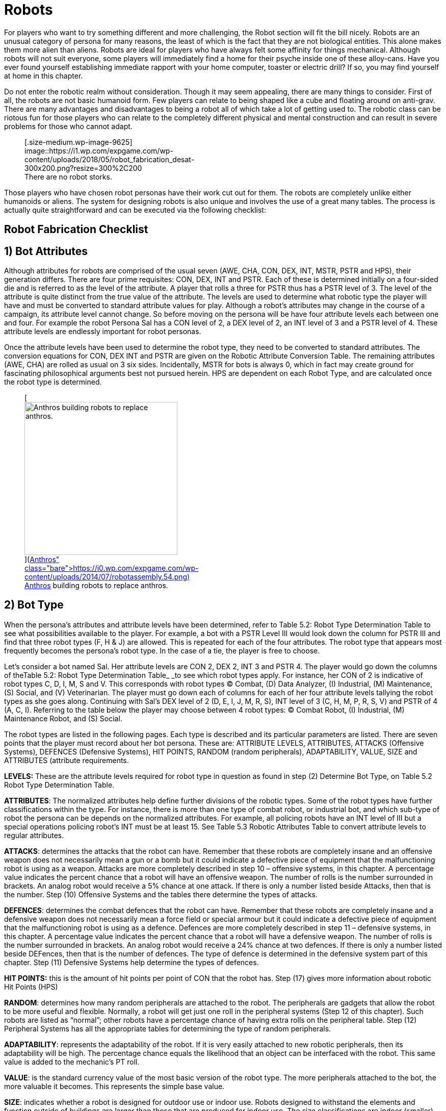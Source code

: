 = Robots

For players who want to try something different and more challenging, the Robot section will fit the bill nicely.
Robots are an unusual category of persona for many reasons, the least of which is the fact that they are not biological entities.
This alone makes them more alien than aliens.
Robots are ideal for players who have always felt some affinity for things mechanical.
Although robots will not suit everyone, some players will immediately find a home for their psyche inside one of these alloy-cans.
Have you ever found yourself establishing immediate rapport with your home computer, toaster or electric drill?
If so, you may find yourself at home in this chapter.

Do not enter the robotic realm without consideration.
Though it may seem appealing, there are many things to consider.
First of all, the robots are not basic humanoid form.
Few players can relate to being shaped like a cube and floating around on anti-grav.
There are many advantages and disadvantages to being a robot  
all of which take a lot of getting used to.
The robotic class can be riotous fun for those players who can relate to the completely different physical and mental construction  
and can result in severe problems for those who cannot adapt.+++<figure id="attachment_9625" aria-describedby="caption-attachment-9625" style="width: 300px" class="wp-caption aligncenter">+++[.size-medium.wp-image-9625] image::https://i1.wp.com/expgame.com/wp-content/uploads/2018/05/robot_fabrication_desat-300x200.png?resize=300%2C200[studiostoks stock art illustration.
modified HM,300]+++<figcaption id="caption-attachment-9625" class="wp-caption-text">+++There are no robot storks.+++</figcaption>++++++</figure>+++

Those players who have chosen robot personas have their work cut out for them.
The robots are completely unlike either humanoids or aliens.
The system for designing robots is also unique and involves the use of a great many tables.
The process is actually quite straightforward and can be executed via the following checklist:

== Robot Fabrication Checklist

[table id=23 /]

== 1)  Bot Attributes

Although attributes for robots are comprised of the usual seven (AWE, CHA, CON, DEX, INT, MSTR, PSTR and HPS), their generation differs.
There are four prime requisites:  CON, DEX, INT and PSTR.
Each of these is determined initially on a four-sided die and is referred to as the level of the attribute.
A player that rolls a three for PSTR thus has a PSTR level of 3.
The level of the attribute is quite distinct from the true value of the attribute.
The levels are used to determine what robotic type the player will have and must be converted to standard attribute values for play.
Although a robot&#8217;s attributes may change in the course of a campaign, its attribute level cannot change.
So before moving on the persona will be have four attribute levels each between one and four.
For example the robot Persona Sal has a CON level of 2, a DEX level of 2, an INT level of 3 and a PSTR level of 4.
These attribute levels are endlessly important for robot personas.

Once the attribute levels have been used to determine the robot type, they need to be converted to standard attributes.
The conversion equations for CON, DEX INT and PSTR are given on the Robotic Attribute Conversion Table.
The remaining attributes (AWE, CHA) are rolled as usual  
on 3 six sides.
Incidentally, MSTR for bots is always 0, which in fact may create ground for fascinating philosophical arguments best not pursued herein.
HPS are dependent on each Robot Type, and are calculated once the robot type is determined.

[table id=26 /]+++<figure id="attachment_672" aria-describedby="caption-attachment-672" style="width: 300px" class="wp-caption aligncenter">+++[image:https://i2.wp.com/expgame.com/wp-content/uploads/2014/07/robotassembly.54-300x213.png?resize=300%2C213[Anthros building robots to replace anthros.,300]](https://i0.wp.com/expgame.com/wp-content/uploads/2014/07/robotassembly.54.png)+++<figcaption id="caption-attachment-672" class="wp-caption-text">+++Anthros building robots to replace anthros.+++</figcaption>++++++</figure>+++

== 2) Bot Type

When the persona&#8217;s attributes and attribute levels have been determined, refer to Table 5.2: Robot Type Determination Table to see what possibilities available to the player.
For example, a bot with a PSTR Level III would look down the column for PSTR III and find that three robot types (F, H & J) are allowed.
This is repeated for each of the four attributes.
The robot type that appears most frequently becomes the persona&#8217;s robot type.
In the case of a tie, the player is free to choose.

[table id=24 /]

Let&#8217;s consider a bot named Sal.
Her attribute levels are CON 2, DEX 2, INT 3 and PSTR 4.
The player would go down the columns of theTable 5.2: Robot Type Determination Table_ _to see which robot types apply.
For instance, her CON of 2 is indicative of robot types C, D, I, M, S and V.
This corresponds with robot types (C) Combat, (D) Data Analyzer, (I) Industrial, (M) Maintenance, (S) Social, and (V) Veterinarian.
The player must go down each of columns for each of her four attribute levels tallying the robot types as she goes along.
Continuing with Sal&#8217;s DEX level of 2 (D, E, I, J, M, R, S),  INT level of 3 (C, H, M, P, R, S, V) and PSTR of 4 (A, C, I).
Referring to the table below the player may choose between 4 robot types: (C) Combat Robot, (I) Industrial, (M) Maintenance Robot, and (S) Social.

[table id=25 /]

The robot types are listed in the following pages.
Each type is described and its particular parameters are listed.
There are seven points that the player must record about her bot persona.
These are: ATTRIBUTE LEVELS, ATTRIBUTES, ATTACKS (Offensive Systems), DEFENCES (Defensive Systems), HIT POINTS, RANDOM (random peripherals), ADAPTABILITY, VALUE, SIZE and ATTRIBUTES (attribute requirements.

*LEVELS:* These are the attribute levels required for robot type in question as found in step (2) Determine Bot Type, on Table 5.2 Robot Type Determination Table.

*ATTRIBUTES*: The normalized attributes help define further divisions of the robotic types.
Some of the robot types have further classifications within the type.
For instance, there is more than one type of combat robot, or industrial bot, and which sub-type of robot the persona can be depends on the normalized attributes.
For example, all policing robots have an INT level of III but a special operations policing robot&#8217;s INT must be at least 15.
See Table 5.3 Robotic Attributes Table to convert attribute levels to regular attributes.

*ATTACKS*: determines the attacks that the robot can have.
Remember that these robots are completely insane and an offensive weapon does not necessarily mean a gun or a bomb but it could indicate a defective piece of equipment that the malfunctioning robot is using as a weapon.
Attacks are more completely described in step 10 &#8211;
offensive systems, in this chapter.
A percentage value indicates the percent chance that a robot will have an offensive weapon.
The number of rolls is the number surrounded in brackets.
An analog robot would receive a 5% chance at one attack.
If there is only a number listed beside Attacks, then that is the number.
Step (10) Offensive Systems and the tables there determine the types of attacks.

*DEFENCES*: determines the combat defences that the robot can have.
Remember that these robots are completely insane and a defensive weapon does not necessarily mean a force field or special armour but it could indicate a defective piece of equipment that the malfunctioning robot is using as a defence.
Defences are more completely described in step 11 &#8211;
defensive systems, in this chapter.
A percentage value indicates the percent chance that a robot will have a defensive weapon.
The number of rolls is the number surrounded in brackets.
An analog robot would receive a 24% chance at two defences.
If there is only a number listed beside DEFences, then that is the number of defences.
The type of defence is determined in the defensive system part of this chapter.
Step (11) Defensive Systems help determine the types of defences.

*HIT POINTS:* this is the amount of hit points per point of CON that the robot has.
Step (17) gives more information about robotic Hit Points (HPS)

*RANDOM*: determines how many random peripherals are attached to the robot.
The peripherals are gadgets that allow the robot to be more useful and flexible.
Normally, a robot will get just one roll in the peripheral systems (Step 12 of this chapter).
Such robots are listed as &#8220;normal&#8221;;
other robots have a percentage chance of having extra rolls on the peripheral table.
Step (12) Peripheral Systems has all the appropriate tables for determining the type of random peripherals.

*ADAPTABILITY*: represents the adaptability of the robot.
If it is very easily attached to new robotic peripherals, then its adaptability will be high.
The percentage chance equals the likelihood that an object can be interfaced with the robot.
This same value is added to the mechanic&#8217;s PT roll.

*VALUE*: is the standard currency value of the most basic version of the robot type.
The more peripherals attached to the bot, the more valuable it becomes.
This represents the simple base value.

*SIZE*: indicates whether a robot is designed for outdoor use or indoor use.
Robots designed to withstand the elements and function outside of buildings are larger than those that are produced for indoor use.
The size classifications are indoor (smaller) and outdoor (larger).
If the persona wants to be a small outside robot, she may use the indoor size voluntarily;
however, robots cannot be made larger by choice.+++<figure id="attachment_9642" aria-describedby="caption-attachment-9642" style="width: 300px" class="wp-caption aligncenter">+++[.size-medium.wp-image-9642] image::https://i2.wp.com/expgame.com/wp-content/uploads/2018/05/cable_face_desat-300x300.jpg?resize=300%2C300[studiostoks.
stock illustration.
modified HM,300]+++<figcaption id="caption-attachment-9642" class="wp-caption-text">+++Android migraines are the worst.+++</figcaption>++++++</figure>+++

=== A) Android

[table id=52 /]

Androids are the elite of the robotic world;
they are in a class all their own.
An android is a robotic likeness of the base race that designed the bot.
Except for the intense scrutiny of a veterinarian, most androids are indistinguishable from the base race.
Androids are very independent robots and are manufactured with a very high level of self-determined free will.
From a robotics stand point, this makes them very dangerous.

Androids are generated like regular personas;
the major difference is that they cannot choose their race nor their class.
The android&#8217;s race is determined by a roll on the _Robotic Base Race_ table.
The android will appear to have the age, sex, hite and wate of the race rolled on that table.
To get all the pertinent information, the player may have to refer to http://expgame.com/?page_id=101[Chapter 4: Anthropomorphs].
The class of the persona can be chosen by the player but, if the referee wishes, she may force the player to roll the android&#8217;s class on the _Referee Persona Class_ table in Chapter 8.
HPS for androids are determined the same as other humanoid personas.
An android is a formidable opponent and having an android spy or mercenary may seriously jeopardize the balance of the campaign.
Andy&#8217;s get a percentage chance equal to their INT to have a hidden random peripheral (Table . Even though innocently pursuing regular classes and lives, the unique origins of androids should never be forgotten.
The Robotic Base Race Table is included here out of turn for your convenience (thanks copy/paste!).

[table id=53 /]

=== C) Combat Robots

Each category of combat bot is covered individually below.
These bots are supposed to be only small, deadly combat drones;
not super-powered tanks that an entire campaign or game system could be based on.
All of these robots have somehow strayed from their commanders and most of them are being actively hunted by someone or something.
Their pursuers are usually a vengeful enemy, embarrassed opposition or corporate personnel trying to contain the out of control robot.
Often there will be some other combat bot, perhaps holding some grudge, that has decided to make pursuit of this combot its personal mission.

It must be stated that these combots are nothing more than wayward drones.
They are the dog-meat of mechanized massacre.
The combots are merely the tools of larger military machines or governments.
The combots covered here are all expected to have seen battle and be a little worse for wear  
though still substantially lethal.

Combots are exempt from the restriction that keeps a robot from allowing its base race to come to harm.
Any level of civility or responsibility on the battle field could jeopardize a combat robot so this feature is not included in their programming.+++<figure id="attachment_715" aria-describedby="caption-attachment-715" style="width: 201px" class="wp-caption aligncenter">+++[image:https://i1.wp.com/expgame.com/wp-content/uploads/2014/07/combotlight.59-201x300.png?resize=201%2C300[Expendable combat robot.,201]](https://i0.wp.com/expgame.com/wp-content/uploads/2014/07/combotlight.59.png)+++<figcaption id="caption-attachment-715" class="wp-caption-text">+++Expendable combat robot.+++</figcaption>++++++</figure>+++

==== Expendable

[table id=37 /]

These bots are ex-reconnaissance, ex-officer&#8217;s aids, defunct spies or just very intelligent bombs.
Whatever they used to be, they are not that now and are wandering about on their own, free-lance.
Expendable combat robots can also drive military vehicles in combat situations other robots cannot.
This bot type has the advantage over all the others of being able to remember combat situations and other sensitive issues.

==== Defensive

[table id=38 /]

To be a defensive bot, the persona must have a CON better than 20.
As the name indicates, these combots defend positions from enemy attack.
They get two specialized abilities granted only to defensive bots: The first is the ability to ceaselessly utter vile comments and insults about the enemy base race.
Second is the ability to analyze attacking enemy formations for offensive weaknesses.
The chance of effectively identifying such a weakness is equal to 4 times the defensive bot&#8217;s INT.
Defensive bots can also detect intruders up to a range of 10 hexes per point of AWE.

Another ability included within the given range is the bot&#8217;s Anti-anti-detection system.
The Anti-anti-detection system will automatically pick up technological aids that are concealing or scrambling the presence of intruders.
The combot has a chance equal to twice its (AWE+INT) when trying to detect mechanical anti-surveillance systems.

The bot also has a weapons identification skill which can only be used on a weapon which has inflicted damgae on the bot.
This skill can be successfully employed if the player rolls under 2 times the bot&#8217;s INT on percentile dice.

==== Offensive Light

[table id=39 /]

This type of combot requires the player to have a CON better than 19 and a DEX better than 15.
These light offensive combots are small attack drones used mostly for combat in cities and similar short range environments.
Their job is singular  
to attack and destroy the enemy and the enemy&#8217;s defenses.
That is their sole purpose and they therefore tend to have a single-minded violent outlook on existence.+++<figure id="attachment_716" aria-describedby="caption-attachment-716" style="width: 201px" class="wp-caption aligncenter">+++[image:https://i0.wp.com/expgame.com/wp-content/uploads/2014/07/combotheavy.60-201x300.png?resize=201%2C300[combotheavy.60,201]](https://i1.wp.com/expgame.com/wp-content/uploads/2014/07/combotheavy.60.png)+++<figcaption id="caption-attachment-716" class="wp-caption-text">+++Offensive and heavy.+++</figcaption>++++++</figure>+++

==== Offensive Heavy

[table id=40 /]

This is the major league version of the light combot.
Here too there are some attribute requirements: PSTR greater than 27 and CON better than 23.
These restrictions are tough but so is the heavy combot.
They have a good chance of being armed with bombs or missiles;
a percentage chance equal to their CON for each type of device.
The number of bombs and/or missiles is determined by the referee (a limit of two of either sort is recommended).
The base AR for a heavy combot is 775.+++<figure id="attachment_9613" aria-describedby="caption-attachment-9613" style="width: 300px" class="wp-caption aligncenter">+++[.size-medium.wp-image-9613] image::https://i2.wp.com/expgame.com/wp-content/uploads/2018/05/lorem_robotemdesat-300x200.png?resize=300%2C200[studostoks stock illustration.
modified HM.,300]+++<figcaption id="caption-attachment-9613" class="wp-caption-text">+++I write therefore i am.+++</figcaption>++++++</figure>+++

=== D) Data Analyzer

[table id=27 /]

Data Analyzers are tin-can thinkers that tend to be the most insane type of robot  
for, as we all know, intelligence breeds insanity.
They are so stuffed with artificial intelligence that it is not uncommon for them to be moody  
dwelling, as they tend to do, too much on their and the world&#8217;s ills.
Most analog monitors have a semi-organic form of central computing unit that is so complex it can have a mental mutation.
The chance for an analog monitor to mutate mentally is equal to four times the robot&#8217;s base race&#8217;s chance for a mental mutation.
This is determined in http://expgame.com/?page_id=364[Chapter 58: Mental Mutations].
So a Type D robot with a canine base race would have a 40% chance of a mental mutation.
The base race of a robot is determined in this chapter under step (3) Base Race.+++<figure id="attachment_713" aria-describedby="caption-attachment-713" style="width: 208px" class="wp-caption aligncenter">+++[image:https://i2.wp.com/35.197.116.248/expgame.com/wp-content/uploads/2014/07/QT1.754-208x300.png?resize=208%2C300[QT1.754,208]](https://i2.wp.com/35.197.116.248/expgame.com/wp-content/uploads/2014/07/QT1.754.png)+++<figcaption id="caption-attachment-713" class="wp-caption-text">+++Explorations bot exploring.+++</figcaption>++++++</figure>+++

=== E) Explorations

Explorations bots come in two quite distinct but complementary types: planetary and extraplanetary.
In order to qualify for extraplanetary status, a minimum of 24 INT is required, making extraplanetary bots the rarer of the two exbots.

==== Planetary

[table id=35 /]

Planetary: The planetary type is the more mindless version commonly deposited on planets as an expendable drone to do preliminary reconnaissance.
Their job is to survey a section of the planet on which they have been let loose;
they are mostly used to determine mineral contents, atmosphere composition, surface mapping and take photographs.
They are capable of speech but are not advanced enough to undertake communication with newly encountered creatures on the planet.
A planetary explorations bot will actively avoid the natives.
Some standard functions planetary bots perform are:

* Atmospheric Analysis
* Long Range Communication
* Mineral Identification
* Photography (includes infra-red, x-ray, etc.)
* Poison / Radiation Detection
* Sample Collection

Data for more complex tasks such as map-making and surveying is relayed to another location and interpreted there.
These communications may be processed anywhere from an orbiting spaceship to a roving extra-planetary bot.+++<figure id="attachment_10132" aria-describedby="caption-attachment-10132" style="width: 300px" class="wp-caption aligncenter">+++[image:https://i1.wp.com/expgame.com/wp-content/uploads/2018/06/extra_planetary_bot-300x257.png?resize=300%2C257[THE SPACE PIONEERS THE TOM CORBETT SPACE CADET STORIES By Carey Rockwell 1953 Illustrator: Louis Glanzman Modified HM,300]](https://i1.wp.com/expgame.com/wp-content/uploads/2018/06/extra_planetary_bot.png)+++<figcaption id="caption-attachment-10132" class="wp-caption-text">+++Flat robot for bumpy terrain.+++</figcaption>++++++</figure>+++

==== Extra-planetary

[table id=36 /]

Extra-planetary bots can do everything their less qualified counterparts can do, plus more.
The exbo can process the information which the planetary bot can only collect.
Extra-planetary bots are far more intelligent than their planetary friends and so are able to think more independently, get around more, accomplish more and defend themselves far better.
They come with an AR of 800 and can function in a greater variety of substances: liquid, vacuum, etc.
can also:

* Comprehend languages
* Identify intelligence
* Map terrain+++<figure id="attachment_755" aria-describedby="caption-attachment-755" style="width: 300px" class="wp-caption aligncenter">+++[image:https://i2.wp.com/35.197.116.248/expgame.com/wp-content/uploads/2014/07/hobbot_maintenancebot.760-300x254.png?resize=300%2C254[Blinged out hobbot with chrome stylings.,300]](https://i2.wp.com/35.197.116.248/expgame.com/wp-content/uploads/2014/07/hobbot_maintenancebot.760.png)+++<figcaption id="caption-attachment-755" class="wp-caption-text">+++Blinged out hobbot with chrome stylings.+++</figcaption>++++++</figure>+++

=== H) Hobbots

[table id=28 /]

Hobby robots put together at home by an enthused robotics hobbyist.
Hobbots are made for companionship, mechanical fun or even possibly for some actual purpose.
The hobbots come with many peripherals rolled off the Random Peripheral Tables.
Hobbots are the most easily modified of all the robots.
There is a +2 DD bonus for Mechanics when trying to work on a hobbot.
Hobbots are also characterized by an unusual degree of uniqueness  
it is almost impossible to have two identical hobbots.
Often they are jerry-built super-mechano sets with bits and bytes attached here and there.
They should not be underestimated because of their humble origins  
they may cunningly conceal a host of nifty tricks and treats.

=== I) Industrial Bots

The basic class of industrial robots break down into three separate types: construction, lifting and moving.
If the persona&#8217;s highest attribute is INT, she will be a construction bot.
A lifting bot must have PSTR as the highest attribute.
If DEX is the highest, the persona will be a moving bot.
If there is a tie among the three attributes, the player is free to choose.

==== Construction:

[table id=29 /]

Are mobile assembly units that generally cannot design anything.
Once programmed to produce certain items, they set right to it, acquiring their own supplies and machining the items non-stop until supplies run out.
The cycle then starts over: acquisition of raw materials, etc.
Bots with INT ratings greater than 22 can design their own simple objects (cups, ball, combs, toys).
Properly programming a construction bot is a Mechanic maneuver of dS DD.
The more valuable the item, the more difficult the DD.
This skill does not include production of fancy high-tech weaponry and other such goodies.
Usually a construction bot will stop functioning when it runs out of raw materials.

==== Lifting

[table id=30 /]

These are unemployed cargo heists that somehow have lost their jobs in warehouses or department stores.
Lifting bots are capable of supporting one object per three points of DEX.
So a lifting bot with a 12 DEX would have 4 articulations for lifting.
The objects lifted by one arm cannot exceed 3 times the bot&#8217;s PSTR weight allowance.
If the robot has multiple lifting articulations, a DEX attribute roll must be made if the arms are to work in unison, i.e., to lift a single object.
Any object which may be lifted can be raised to a height five times the bot&#8217;s size (height).

Normally, for obvious reasons, lifting bots were not made to drop things to the ground.
However, if an insane bot were to drop things too often, that might be why she is unemployed.
If the player wishes to have her lifting bot drop something, a Control Factor (CF) roll must be made.
If the player fails to roll (rolls under CF), the object or creature will be placed safely on the ground.
After this CF failure, the robot will have to rest for a length of time equal to a Control Factor fit.

==== Moving

[table id=31 /]

These robots should not be mistaken for intelligent trucks  
in action, they more resemble sentient mail carriers.
Like most mail carriers, these bots have gone on strike.
Unlike most mail carriers, they can carry 3 times their robotic wate allowance and they are very fast.
Moving robots get a bonus of 50% on their movement rate.
They can remember 5 locations per point of INT, well within a range of 100 kilometres per point of AWE.
The moving bot can also decipher maps and find points on maps with an efficiency of four times the bot&#8217;s INT.

Some of the Moving bots are capable of loading themselves (the chance is three times INT+DEX).
Those that are self-laoding can lift items up to twice their wate allowance and can load them at a rate of about one object per unit.+++<figure id="attachment_734" aria-describedby="caption-attachment-734" style="width: 264px" class="wp-caption aligncenter">+++[image:https://i1.wp.com/expgame.com/wp-content/uploads/2014/07/janitorialbot.57_cropped-264x300.png?resize=264%2C300[Janitorial robot.
,264]](https://i2.wp.com/expgame.com/wp-content/uploads/2014/07/janitorialbot.57_cropped.png)+++<figcaption id="caption-attachment-734" class="wp-caption-text">+++Janitorial robot.+++</figcaption>++++++</figure>+++

=== J) Janitorial

Janitorial bots, very simply, clean up.
If the bot&#8217;s INT is 12 or greater, they will be of the domestic variety.
The domestic bot is designed to cean up constantly changing domestic landscapes where anything can randomly occur.
The industrial type, on the other hand, is tended to work in a pre-programmed factory which is highly regulated and supposedly self-sufficient.
Industrial bots roll their size on the outdoor table, while the domestics use the indoor table.

Both types of janitorial bot are equipped with vacuums, sweepers, detergents, toilet plungers anD other such paraphernalia necessary for decreasing the entropy of the universe.
These bots can also act as part-time sentries or can be ordered to go get specific tooLs or types of food.

==== Domestic

[table id=33 /]

==== Industrial

[table id=34 /]+++<figure id="attachment_753" aria-describedby="caption-attachment-753" style="width: 206px" class="wp-caption aligncenter">+++[image:https://i1.wp.com/expgame.com/wp-content/uploads/2014/07/maintenancebot.66-206x300.png?resize=206%2C300[Maintenance bot puzzling over NewTek device.,206]](https://i1.wp.com/expgame.com/wp-content/uploads/2014/07/maintenancebot.66.png)+++<figcaption id="caption-attachment-753" class="wp-caption-text">+++Maintenance bot puzzling over NewTek device.+++</figcaption>++++++</figure>+++

=== M) Maintenance

[table id=49 /]

Maintenance bots should not be confused with janitorial bots (see Type E) although they sound similar.
The crucial difference is that maintenance bots, in addition to cleaning, are adept at repairing artifacts.
A maintenance bot is best likened to a mechanic in a drum.

The robot functions the same as a mechanic except for some tremendous bonuses.
The player can add the repair droid&#8217;s INT to performance table rolls, just like a normal mech;
however, a maintenance bot gets one skill per point of intelligence plus 5 per experience level.
So a maintbot with a 13 INT would be 18 skills at first level plus 5 new skills per experience level.
For referee persona robots, most of these skills will be rolled on the _Mechanic Skills_ table in Chapter 8: Classes.

Players can choose where they want the expertise of their personal to lie.
Thus a robot could have skill level 15 in repairing bicycles and skill level 2 in guns.
Thus this robot would be able to subtract 15 DDs when repairing or working with bicycles.
This is an ominous bonus indeed.
It is recommended that one take a variety of skills, making their persona more flexible.
For further reading about performance tables, consult http://expgame.com/?page_id=269[Chapter 27: Performance Tables].

=== P) Policing

Policing bots are used by crime fighting forces in extremely rough areas or in places where there are severe police staff shortages.
The three types of policing bots are: riot (CON minimum 15), civilian or special operations (INT minimum 15).
All policing bots respect the lives and livelihoods (if legal) of their base race, though it is expected that insane policing bots may be renegade and not the great protectors of law and order that they were initially designed to be.

==== Civils

[table id=41 /]

Civilian policing bots are sent out to apprehend known criminals, guard banks, give out traffic tickets, lecture kids on road safety, etc.
This bot type can speak very fluently and can double its CHA to make commanding comments like: &#8220;FREEZE!&#8221;
or &#8220;HOLD IT!&#8221;
The civil bots get three chances to roll a single non-damaging weapon from the robot attack tables 2 or 3.
If the bot is unsuccessful on all three attempts to acquire a stunning or similarly non-damaging weapon, the bot will be without any form of attack.

Those civil policing bots without weapons can still grapple a target.
Successfully scoring a hit will completely immobilize a humanoid target, rendering them unable to do anything physical.
To break away requires a bizarre PSTR roll.
During this time, the civil bot will usually remove any weapons or offending items from the immobilized persona.
Civil policing bots will usually carry their collars (captured criminals) in this unglamorous fashion to the police station.+++<figure id="attachment_718" aria-describedby="caption-attachment-718" style="width: 300px" class="wp-caption aligncenter">+++[image:https://i2.wp.com/expgame.com/wp-content/uploads/2014/07/riotbot.62-300x217.png?resize=300%2C217[Riot bot protecting and serving.,300]](https://i1.wp.com/expgame.com/wp-content/uploads/2014/07/riotbot.62.png)+++<figcaption id="caption-attachment-718" class="wp-caption-text">+++Riot bot protecting and serving.+++</figcaption>++++++</figure>+++

==== Riot

[table id=42 /]

Riot bots are large crowd control devices and often turn up at labour disputes, surprise sales, food line-ups, rock concerts, etc.
A riobot can detain one target per point of PSTR in the same fashion that a Civils Policing bot can.
So a Riobot with a PSTR of 20 can grapple and hold 20 targets.
In addition to grappling each riobot has one roll on Table 5.12 Riot Policing Bot Peripheral for every three points of INT.
It is possible to have multiple copies of the same crowd control peripheral.

Each crowd control peripheral can be used on one target per point of AWE every unit.
The first detail is whether the peripheral is targeted or area of effect.
Targeted means that the riobot picks targets and attacks.
Area is the range around the Riobot that the effect radiates.
Next item is the range of the attack.
Usually it is an attribute of the bot.
So if the range was PSTR and the bot&#8217;s PSTR was 11 the range would be 11 hexes.
That would either be the range to the target like any type C attack, or the radius around the bot like a grenade attack.
The next data point is the intensity of the attack.
If the riot bot is using a stun ray with a CON of 14 the target would get a save of versus intensity 14 attack.
If intensity says AR then at to hit roll must be successful.
If the intensity says None there is no save or the referee could refer to http://expgame.com/?page_id=275[Chapter 16 Special rolls], more specifically Sphincter Dice.
The effect of the attack is a simple self explanatory description.
For effects like sleep, blindness and stun the duration is d4 minutes.
Effectively knocking the target out of combat time.
If for some reason the Riot Bot cannot affect it&#8217;s effect it can choose to default to inflicting 3d4 HPS of damage instead.

[table id=44 /]

==== Special Operations

[table id=43 /]

Special operations bots are the bots which dispatch riot bots and civils to perform their sundry duties.
This intelligent robot is a criminologist in a drum (to put it less than gracefully) that is used to track down intergalactic murderers, confidence women and other unsavory rogues.
If a player&#8217;s persona qualifies to become a special operations bot, her highest attribute can be transferred to her INT.
It is possible that when this robotic type fails its CF roll, it will go off hunting criminals.
This may include other personas or even the entire expedition which, due to the nature of the game, stand a good chance of being criminals themselves.

=== R) Rescue

There are two types of emergency bots: rescue (used for removing people from inhospitable and unhealthy situations) and spillage (used for containing contaminants).
To qualify as a rescue emergency bot, the persona&#8217;s DEX must be 22 or higher.

==== Retrieval

[table id=47 /]

Retrieval bots are used to remove people or bodies from dangerous situations such as fires, landslides, radioactive areas, outer-space, etc.
They are capable of performing their duties underwater, in zero-gravity or in a vacuum.
These bots can also save people against their will, stashing them into a nice cool stasis chamber  
for their own good, of course.
The robot will have one stasis chamber for every two points of PSTR.
People stored in the chambers cannot be killed or in any way come to harm unless the bot is destroyed.
All rescue bots roll their size on the outdoor table.
Rescue bots also have loudspeakers and sirens for warning signals and 150 hexes of glowing retractable fencing for cordoning off danger areas.

==== Spillage

[table id=48 /]

Spillage bots are not sloppy drink servers  
they are bots designed to control the spillage of deadly chemicals or to contain fires.
Spillage bots can sense deadly chemicals at a range of ten hexes per point of AWE but only if there is a lethal amount of the poison present.
Once the bot detects a nasty substance, it can be safely stored away inside the bot by an array of shovels, rakes and scoops.
The chance of doing this successfully is equal to five times the persona&#8217;s DEX.

Once collected, the garbage will be stored in a cargo hold with a capacity of 20 times the persona&#8217;s WA.
The spillage bot is capable of sifting through debris and storing only the toxic materials.
Eventually, the spillage bot will run out of storage space.

At this point, a spillage bot can cover the toxic area with a sealing plastic.
The bot will normally have enough spray-on plastic to cover 100 hexes.
This spray-on plastic can also function as a webgun (see Chapter 46: Guns).
Poisonous junk cannot be completely forgotten once stashed away;
a full spillage bot may begin to glow, radiate or attract strange animals.

The spillage bot also has flame retardant which will extinguish all normal fires.
The bot can extinguish 5 hexes of fire for every point of CON.
For example, a bot with CON 22 could put out 110 flaming hexes.
The player can regulate how much retardant is used each time and need not expend the whole lot at one go.
Spillage bots can fence off 250 hexes of danger zone with their glowing retractable fencing.
They have a base AR of 875 and roll their size on the outdoor table.+++<figure id="attachment_720" aria-describedby="caption-attachment-720" style="width: 209px" class="wp-caption aligncenter">+++[image:https://i0.wp.com/expgame.com/wp-content/uploads/2014/07/policingbot.61-209x300.png?resize=209%2C300[Social bot right.
Android left.
,209]](https://i2.wp.com/expgame.com/wp-content/uploads/2014/07/policingbot.61.png)+++<figcaption id="caption-attachment-720" class="wp-caption-text">+++Social bot right.
Android left.+++</figcaption>++++++</figure>+++

=== S) Social

[table id=32 /]

Relations bots are borgs that roughly resemble the base race that built them.
This resemblance is purely for aesthetics and cannot be mistaken for the real race.
The size and weight of the robot will be rolled on the tables for the base race with the weight being increased by 25%.
This robot type will have articulated legs 90% of the time;
this will supersede any other form of locomotion.
Relations bots speak the language of their base race and possibly many others.
The maximum number of languages that a relations bot can understand and employ is 10 times her INT.
Each new language encountered can be immediately understood with a deci-die roll less than her INT.
If a language is not immediately understood, then a relations bot will come to understand it with 1 to 4 days of exposure.
Relations bots are also known as robotic butlers and they can observe the customs and etiquette (often pedantically) of 1 culture per point of INT.
Robutlers can also tend to the needs of 2 guests per point of INT.+++<figure id="attachment_75" aria-describedby="caption-attachment-75" style="width: 203px" class="wp-caption aligncenter">+++[image:https://i2.wp.com/expgame.com/wp-content/uploads/2010/05/vanwithgun.231-203x300.png?resize=203%2C300[Drive she beeped.,203]](https://i1.wp.com/expgame.com/wp-content/uploads/2010/05/vanwithgun.231.png)+++<figcaption id="caption-attachment-75" class="wp-caption-text">+++Drive she beeped.+++</figcaption>++++++</figure>+++

=== T) Transportation

There are two types of transportation robots.
Planetary (terrestrial) and extra-planetary (can pilot space vehicles).
In order to be an extra-planetary transportation bot, DEX and INT must both be at least 22.

==== Planetary

[table id=50 /]

Transportation bots get driving skills equal to their INT plus five skills per experience level.
Thus a first level transport bot with an INT of 23 would have 28 skills to divide amongst chosen vehicles.
Any bot that can use a vehicle that carries more than 15 passengers automatically gets a serving skill.
These bots can only maneuver and navigate their vehicles  
than cannot engage in vehicle combat.
Only expendable combots can use vehicles for offensive combat tactics.
There is nothing keeping a particularly insane transbot from attempting such maneuvers though.

The transport bot uses the _Driving Performance_ table (see Chapter 17: Driving) as any other persona would;
however, she can use her skill level to reduce the DD of the maneuver.
For instance, a transport bot with air-car skill level 10 would subtract 10 DD from any maneuver she was attempting.
The chance that a transport robot will be able to pilot a vehicle is equal to 4 times its INT, regardless of skill level.

==== Extra-Planetary

[table id=51 /]

An extra-planetary transport bot has all the same skills as it&#8217;s cousin above, except that it can pilot space-vehicles and can function normal in a vacuum.
An extra-planetary transport bot can be used to replace a pilot.

=== V) Veterinarian

Medibots are veterinarians in a drum.
They are capable of carrying out any vet skill provided that it falls under the description of the vedibot&#8217;s sub-type.
All three medibots are capable of minor repair work and standard first aid procedures;
however, a diagnostic bot could not carry out surgical procedures, a surgical bot could not perform facial reconstructions and a cosmetic bot could not stop an interal hemorrhage.

All medibots will be diagnostic unless they qualify as either of the others.
Regardless of how insane a medibot becomes, it will always have a very high regard for life.
In fact, this is how the medibot&#8217;s insanity will usually present itself, with an extraordinarily high regard for life.
This may include bacteria, insects and mindless animals on the same level of sentient life.+++<figure id="attachment_742" aria-describedby="caption-attachment-742" style="width: 216px" class="wp-caption aligncenter">+++[image:https://i0.wp.com/expgame.com/wp-content/uploads/2014/07/medicalbot.762-216x300.png?resize=216%2C300[Diagnostic medical bot.,216]](https://i0.wp.com/expgame.com/wp-content/uploads/2014/07/medicalbot.762.png)+++<figcaption id="caption-attachment-742" class="wp-caption-text">+++Diagnostic medical bot.+++</figcaption>++++++</figure>+++

==== Diagnostic

[table id=45 /]

The forte of the diagnostic robot is diagnosis.
It has the memory capacity and the intuitive abilities to very accurately diagnose all but the most peculiar conditions.
The diagnostic bot can occasionally fail to assess even the most trivial conditions.
A diagnostic bot has enough articulations and peripherals attached to attempt virtually any vet maneuver.
The diagnostic bot cannot apply general anaesthetics or perform classic surgical procedures.
For instance, a diagnostic bot may identify a brain tumour but would be helpless to remove it.

The chance for success of these maneuvers is determined on the _Veterinarian Performance Table_.
The diagnostic bot can subtract its INT level from the DD of the maneuver and add twice its INT to the die roll.
So a diagnostic bot with an INT level of 3 and an INT of 15 would subtract 3 DD from each maneuver and add 30 to the PT roll.
The diagnostic bot is also capable of identifying any medical appliance to pharmaceutical with a proficiency 5 times the persona&#8217;s INT.+++<figure id="attachment_741" aria-describedby="caption-attachment-741" style="width: 205px" class="wp-caption aligncenter">+++[image:https://i0.wp.com/expgame.com/wp-content/uploads/2014/07/medicalbot.63-205x300.png?resize=205%2C300[Interventional medical bot.,205]](https://i1.wp.com/expgame.com/wp-content/uploads/2014/07/medicalbot.63.png)+++<figcaption id="caption-attachment-741" class="wp-caption-text">+++Interventional medical bot.+++</figcaption>++++++</figure>+++

==== Interventional

[table id=46 /]

These medibots are capable of performing all surgical functions.
They can replace eyes, add bionic parts, add real parts, remove real parts, remove gallstones, glue eyelids shut plus a host of other related wonders.
All surgical bots have local and general anesthetic and any patient can be kept under for as long as necessary or desired.
The surgical bot must be within 1 hex per two points of PSTR to use its anaesthetics.

Before proceeding, the surgical robot must be given a description of what needs to be done.
This description can be given by a diagnostic bot or a veterinarian.
If a surgical bot is left to do its own diagnosis, then it will function as a veterinarian that can add its INT to the performance table rolls.
The percentage chance of successful surgery is 4 times the bot&#8217;s INT.
Recovery is also dependant on the CON of the patient and she must make a DDS roll and a CON attribute roll before recovering.
Failure to recover may mean delayed recovery or death, depending on the procedure.

These bots are also capable of fleshy reconstructions that will affect only the player&#8217;s CHA and external appearance.
Interventional medical bots can reconstruct teeth, change hair, eye, skin colour, facial appearance (nose jobs, etc.) and other purely external changes.
Regardless of the extent of repairs and changes, a persona&#8217;s CHA can only be increased by a maximum of 3 points.
Medical bots make few (if any) errors;
the chance for success is five times the bot&#8217;s INT.
Once the work is finished, the patient&#8217;s CON must be capable of overcoming any complicaitons or side effects  
this is checked with a CON attribute roll.

Whether the bot screws up or the persona succumbs to infection, the result is the same  
a drop in CHA by one to four points.
Lost CHA can be built back up to no more than three higher than the persona&#8217;s original CHA.
The cosmetic bots are only able to anesthetize local parts of the body with their sonic anesthetic.
Spies can add 10 times the INT of the cosmetic bot to their PT roll when using one to create a disguise.
Cosmetic bots can function as a veterinarian.
When using the PT table cosmetic bots can add their INT.

== *3) Base Race*

This is the race that the robot was designed and manufactured for.
Unless otherwise specified, a bot will not harm or allow to come to harm any member of its base race.
So, if a robot were to have an equine base race, then the persona would not be allowed to damage any equine that she met.
Nor would the robot allow the base race to accidentally come to harm.
Every robot type, except for androids and combat robots, must obey this tenet.

Non-lethal attacks that inflict small amounts of damage can be employed against a robot&#8217;s base race.
A robot will protect a member of its base race from other expedition members also.
This is a major inconvenience that the player must get around when running a robot.

The more insane a robot is, the more flexible the application of this core programmed law.
The law itself is not corrupted but its application becomes contorted.
Whenever the player wants to challenge the protection of her base race, she must make a control factor roll for her robot.
More information about control factor is found later in this chapter.
The referee may ignore this restriction for any referee robot that she wishes to.

[table id=53 /]

== 4) Armour Rating

All bots have a base AR of 700.
It is important to note that armour rating values are the same for robots and all other personas.
A robot has no immunity from punches, slashes and bangs just because they are composed of special alloys.
A successful to hit roll will do damage to a robot as it would to any other target.
So a to hit roll of 700 or higher would damage a bot with an AR 700 just as it would damage any other persona with an AR of 700.
Robots are different from biological creatures and damage differently.
This aspect of damage is covered in this chapter under robotic damage.

== 5) Movement Rate

Robotic movement rates are determined by the robot&#8217;s DEX value.
Table 5.6: _Robotic Movement_ is used to determine the maximum movement rate of the robot in hexes per unit.
Robots are twice as fast as those personas with the same DEX.
Those bots which move faster than 8 h/u, must accelerate the same as vehicles.
Robotic acceleration is one hex per unit per PSTR level (I-IV).

A robot that has a 17 DEX and PSTR level of 3 would move 8 h/u at first, 11 h/u the next unit and then reach maximum speed of 14 h/u in the next unit.
These cumbersome acceleration rules should only be applied in rare instances when the players have decided that picayune detail is of upmost importance.
Depending on the locomotion type, bots are affected by terraine just as regular personas are.
More information about robotic movement is covered under locomotion in this chapter.

[table id=54 /]

== 6) Wate Allowance

Bots are affected by encumbrance, though not as much as other personas.
As expected, weight allowance is determined by the PSTR and the PSTR level of the bot.
The wate allowance of a robot, measured in kilograms, is determined on the _Robotic Wate Allowance_ table.
A robot with a PSTR level of 3 and a 17 PSTR would have a wate allowance of 75 kgs.
This means that the robot can carry 75 kgs before any movement penalties are incurred.
All penalties of encumbrance apply to robots as they would apply to other personas.
These affects are detailed in http://expgame.com/?page_id=279[Chapter 18: Encumbrance].

[table id=55 /]

== 7) Power Source

All bots operate on electrical power but the cell (or supercell) that converts the source into electrical power will vary.
For gaming simplicity, all cells work due to ingenious technological advances that require little or no explanation.
All robotic power cells are rechargeable and may even be better described as extremely efficient motors.
Each battery type functions equally well but the conditions under which they function varies and this is the most important factor of determining the battery type.

The bot&#8217;s cell storage capacity depends on its CON attribute.
A robot can function for one month per point of CON per fully charged battery set.
If the bot&#8217;s CON drops during play, then its fuel capacity decreases proportionately.
When a bot runs out of power, the machine will completely shut down until refuelled.
Unless the robot has built-in charge indicators, fuel depletion will not be apparent until the final month.
Use of peripherals does not drain the robot any more than usual;
their batteres will last the predetermined length of time regardless of the activities engaged in.

It should always be made possible for a robot to recharge its power source.
A campaign could become boring if all robot personas did was spend their time searching for fuel.
The requirements of recharging robotic power cells is different for each cell type;
however, the duration of refuelling is generally the same.
One hour must be spent refuelling for each month of charge stored.
Refuelling might mean being plugged into a wall, filtering water for a well or being manually packed with fissionable material.

[table id=56 /]

*1) Basic cells:* These cells contain chemicals in the specified states which are transformed miraculously and efficiently into electrical energy.
The nature of the chemicals required is optional.
The referee may elect to specify some particular required substance (e.g., natural gas, manure-for agricultural bots, hair-for barber shop bots, etc.) or she may generously allow the bot to use any material of a compatible form.
It is usually best (and more fun) if the ref specifies some substance or range of substances limited enough to require a modicum of effort but not so difficult to locate that it slows down the game.

Normally, gas and liquid cells will cease operation if exposed to a vacuum.
They will return to normal once atmosphere is returned.
How a bot fuel cell operates in a vacuum is highly dependent on the type of robot involved.
If a robot type is specifically designed to operate in a vacuum, then it is given that its power plan is protected too.
For example, an extra-planetary explorations bot could function exatmo regardless of its cell type.

Solid cells function fine in vacuums but do not function at high temperature.
Prolonged exposure to temperatures that may not damage the robot may damage its power cell.
Things such as fusion attacks, napalm blasts and burning buildings are good examples of situations that will shut off the robot&#8217;s power plant.
Solid cells will return to normal once they are cooled down.
Extreme heat could destroy a bot&#8217;s solid cell.

*2) Broadcast**:* Broadcast cells are actually power receivers that convert transmissions from a source into energy.
The receivers will cease to function if they are electronically jammed or taken out of broadcast range.
Robots using broadcast power cannot store any energy and, if they are cut off from their power source or it&#8217;s destroyed, they will cease to function.
Otherwise, there is no limit to the length of time that a broadcast receiver cell can power its robot.
If the referee wishes, she may enforce regular maintenance of the receiver cells.

*3) Dynamo:* Internal gyros manufacture the useable energy for this cell.
The dynamo cell is very close to being a perpetual motion machine.
In this instance &#8220;close to perpetual&#8221;
means the normal duration for a robotic battery.
Dynamo cells can be recharged by plugging into the nearest electrical outlet.
Dynamos will not function when exposed to more than 2 gravities.

*4) Gravitational:* This power cell converts gravitational force into electrical energy.
An explanation of this phenomenon will not even be attempted;
it will have to suffice that this is a black box device that is only discussed in its operational parameters.
The gravitational cell will work continuously if there is gravitational force acting on it.
The gravitational force cannot exceed 3g or be less than one half g.
The gravitational cell will store energy for those instances where the gravity is not conducive to the cell&#8217;s function.
During such times, the robot can function for 1 hour per point of CON.
So a bot with a 16 CON and a gravitational cell could function indefinitely in gravity and up to 16 hours in its absence.

*5) Magnetic:* The magnetic forces generated by the cell&#8217;s molecules are amplified and directed to produce electrical power for the robot.
Depletion indicates a disruption of the material&#8217;s magnetic qualities.
Regeneration of this cell requires electrical recharge and re-magnetizes the power cell&#8217;s functional material.
Magnetic cells will be disrupted by any magnetic based attacks or disruptions.
Severe disruptions may cause the cell to be demagnetized and require recharging.
This is left to the discretion of the referee.

*6) Nuclear:* This type of robot battery could utilize any of the standard nuclear power sources: fusion, fission, etc.
Robots with nuclear power cells cannot voluntarily explode like an atomic or nuclear weapon.
In fact, it is virtually impossible.
The nuclear cell is so efficient that there is hardly enough material to present a radiation hazard.
The cell has the limited life span of a robot battery but it is unaffected by changes in gravity or atmosphere.
Fissionable materials are required for the replenishment of nuclear batteries.

*7) Plasmoid:* Superheated gases are contained in &#8220;magnetic&#8221;
bottles.
If the seal is broken on these bottles, then the reaction stops or is re-calibrated for smaller uncompromised bottles.
This should make it virtually impossible for Mechanics to use the plasmoid cell maliciously.
Plasmoid cells are rechargeable like any other cells.
If the atmospheric gravity should exceed 4g, then the plasmoid reaction will stop until a manageable gravity is returned.
Such high gravities can occur during high accelerations.
Ractivating depleted plasmoid batteries requires the re-introduction of inactive plasmoidal materials.

*8) Psionic:* Psionic cells convert the surrounding psychic energy into electrical forces that allow the robot to function.
Provided there are sentient beings with MSTR around the robot, it will be continuously charged.
Whenever this robot depletes its power cell, it will randomly attack any creature that has MSTR in the area.
The process is carried out by the cell itself and the robot cannot choose the target.
The robot may even be unaware of how its batteries function.

Once a target is chosen, it will get a save versus psionic attack.
The batteries will have a random MSTR of d6.
The MSTR of the batteries will be re-rolled each depletion.
If the target saves, another is randomly chosen until the battery is successful.
One full battery recharge will draing 1 point of MSTR.
This could eventually kill a repeat target.
To be susceptible, the target must be within close range.

*9) Solar:* Any light source that is capable of surrounding the robot is sufficient for it to function at full capacity.
So, in order to be able to function, this robot must be immersed in any light source.
An overhead bulb would be as efficient as an orbiting sun.
As long as this robot is operating in light, it&#8217;s solar cell will always be fully charged.
The robot&#8217;s solar cell not only converts light into energy but it can also store light for operation in complete darkness.
A solar cell that has been exposed to light for a day can store 1 hour&#8217;s energy per point of the robot&#8217;s CON.
So a bot with a 16 CON and a solar cell could function indefinitely in light and up to 16 hours in complete darkness.

== 8) Sensors

All robots will have built-in audio and video sensors which will allow the robot to "`hear`" and "`see`".
Robots do not have regular sensations for touch and no capacity for smell.
The basic sensory system works with full colour, directional vision and with all around acoustic hearing.
This makes the robotic senses identical to how any other persona would see and hear.
The built in sensors are defined by the bot's AWE attribute and are not damaged unless that attribute is.
Robots will receive one additional sensor for every 4 points of AWE.
The new sensor type is rolled on the _Robotic Sensor_ table.

[table id=57 /]

*1) Video:* This robot has an extra set of video sensors.
These essentially act as an extra set of eyes for the robot.
These can be built into the robot's hull or conveniently attached to the end of an articulation.

*2) Alternate optical:* Alternate forms of optical vision include laser sights or ultraviolet/infrared detectors.
These types of vision can be included in the robot's regular vision or considered an extra component.
The primary function of the alternate optical sensor is that it allows the robot to easily see in darkness.

*3) Vibrations:* Vibration sensors are very specialized detectors that easily convert molecular vibrations into comprehensible robotic vision.
This sensory feature will cut through any obscuring clouds of gas or particulate debris.
The maximum range of a vibration sensor is 5 hexes per point of AWE.
Vibration sensors are directional and the robot must look towards whatever she wants to observe.

*4) Sonar:* Sonar will allow the bot to perceive a spherical image in any medium in which it immerses its sonar.
The sonar sensor's range is 10 hexes her point of AWE.
Sonar will function through any continuous substance but will be obscured by changes in density of the carrier medium.
For instance, sonar will work equally well through air, water or smoke but it will not function across the boundaries of these.
Sonar cannot function in a vacuum.

*5) Radar:* Radar sensors offer 360° vision around the robot.
This is a 360° disk and not a spherical area of detection.
This allows the robot to detect objects and determine their wate within 10 hexes per point of AWE.
The radar will see through any medium that is not solid.

*6) Ref&#8217;s Own Table:* Create your own.
Organic eyes, tentacles, olfactory unit.

== 9) Locomotion

This means of locomotion, in addition to being an important necessity, will add a great deal of personality and individuality to the bot.
The locomotion type is the first indication of the appearance of the robot and it will greatly affect the development of the persona.
To determine the robot's locomotion type, roll once on Table 5.9: _Robotic Locomotion_.

The locomotion type occasionally needs to be supplemented by a roll on the _Robotic Locomotion Sub-table_.
When a locomotion type requires such a roll, it indicates that the basic form of locomotion requires some assistance in working.
For example, if the locomotion type is sails, another roll is made on the sub-table to determine what the bot will sail along on (wheels, skis, chemical slide or antigrav).
Regardless of the locomotion type rolled, all will function essentially equally.

A robot that bounces on 3 pods will function as well as one with 9 pods, which will function as well as one that has wheels.
The main difference between the locomotion types is that some will allow the robot to fly, while others will keep it bound to the ground.
Regardless of the apparent nature of any of these modes of locomotion, bots will always travel at their predetermined movement rate.

[table id=58 /]

[table id=59 /]

*1) Antigrav:* This enviable transportation mode allows the bot to fly and flit about with the greatest of east to an undetermined maximum height.
Antigrav is a classic science fiction term for anti-gravity.
This robot can travel about as though gravity has no effect upon it.
The robot has no obvious external mechanisms that assist its buoyancy in the sky.
As ideal as antigrav is, it will only function within a gravity well.
If antigrav has appeared as  Secondary Locomotion Type, then the bot is considered to be buoyant but some other form of locomotion gives the robot direction.

*2) Chemical slide:* All the bot does is angle its base, ooze some slippery goo underneath and along it slides.
This process leaves a quickly evaporating trail behind it similar to a slug's.
This comparison does not necessarily imply the bot will be slow.
A chemical slide will operate just as well up a slope as down a slope.
Sand, stairs and other difficult terrain may prove to be a challenge for a robot with this locomotive type.
How difficult such travel is depends entirely on the referee.
When a chemical slide is from the Secondary Locomotion Table it is offering a frictionless surface on which the primary locomotive type (sails, propellers or jets) is producing the power and direction.

*3) Electromagnetic legs:* Electromagnetic legs are visible beams of force which support the robot at a constant height above the ground.
There are 1 to 4 electromagnetic legs.
Electromagnetic legs adjust for terrain by altering their height and generated force.
This form of locomotion keeps the robot level for all but the most unstable terrain.
Electromagnetic legs will not allow the robot to walk on water nor will they allow the robot to cross deep chasms.
The legs generate force on the surface which supports the robot and cannot extend the robot more than 1 metre (half a hex) off of the ground.

*4) Jets:* Robotic jets are intake-less and do not eject dangerous super-heated propellants.
There are 2 to 5 jets (d4 plus 1).
The jets offer substantial thrust to push the robot around and offer direction.
Jets work whether the robot is inatmo or exatmo.
Jets are often attached to robots that have wheels, skis or chemical slides.
Regardless of what the robot slides along on, all jets will function equivalently.
Combining jets with antigrav will allow the robot to manoeuvre in the air.

*5) Magnetics:* A magnetic locomotion unit allows the robot to hover above the ground and effortlessly float along.
The height of the robot is fixed at no higher than 1 hex.
This locomotion type resembles antigrav in most regards except that magnetic will only work above a solid surface.
Robots on magnetic locomotion will often float around long after their locomotion has been destroyed.

*6) Pistons:* High-speed pistons alternately poking up and down keep the bot aloft.
There are 1 to 10 pistons.
A single piston will cause the robot to appear to be riding a single pogo stick.
The timing of the pistons is so immaculately integrated that a robot that moves long on bouncing pistons will remain as steady as a robot on any other locomotive type.

*7) Pods:* Pods are the mechanical legs that are expected to be found on robots.
There are 4 to16 pods.
Bots that have these articulated poles will either hop, scuttle or patter from one place to another.

*8) Propellers:* Robotic propellers are quiet, high-powered and safely encased air screws that can direct the robot to give it acceleration in its chosen direction.
There are 1 to 6 propellers.
Depending on the Locomotion Sub-table roll, the propellers may push the robot about on a set of wheels, along a chemical slide or through the air on antigrav.

*9) Sails:* Sails are very sturdy, molecular chain planes.
The robot alters the sails electromagnetically to allow only those air molecules which are travelling parallel to the desired direction to strike the sail.
There are 1 to 3 sails.
Between these very selective filtering and computerized tacking procedures, the robot can achieve speeds that are equivalent to any other locomotive type.
The sails may be used to drive the robot along on its wheels or through the air on its antigrav, depending on the _Locomotion Sub-table_ roll.
The durability of the sales makes them almost impossible to tear and they can only be damaged in combat if the robot's locomotion is damaged.

*10) Skis:* The robot's skis are attached to articulated pods that can drive them over almost any type of terrain.
There are 3 to 6 (d4 plus 2) skis.
The skis operate like cross-country skis because they can travel up a slope as easily as down a slope.
There is no difference in speed whether the robot is trotting uphill or sliding down slopes.
When skis are a Secondary Locomotion Type, they are attached to articulated pods and not powered legs.
The skis would be the surface contact but jets, sails or propellers would drive them.

*11) Slog bag:* A slog bag appears as a flexible, fluid filled sack that is attached to the undercarriage of the robot.
The robot maintains an even balance while the slog bag undulates and contorts itself along the surface it is travelling.
The slog bag moves like a sack of mercury might, although there is no reason that it has to contain a liquid.
The slog bag cannot be punctured during regular combat unless the robot's locomotion is damaged.

*12) Tracks:* Robotic tracks are nothing more than rubber-coated tank tracks.
There are 1 to 6 tracks.
This form of locomotion is rugged, although not especially graceful.
A single tracked robot can change direction by altering the tension on one side of the track versus the tension of the other side.

*13) Wheels:* Robotic wheels are singularly powered, axle-less and have solid tires.
A robot could have any number of wheels and it could even be a unicycle.
There are 1 to 12 wheels.
Robots the have wheels as a secondary locomotion type they non-powered wheels.
The Primary Locomotion Type (sails, jets, propellers etc) generate the force.

== 10) Offensive Systems

Robotic attacks are rarely built-in devices designed for inflicting damage on targets in combat.
The robots in EXP have a particularly high level of free will and hence are considered quite insane.
The majority of weapons that robots will use are mismanaged devices that are intended for some other purpose.
An industrial robot may have two attacks but neither of them would be a gun or a grenade launcher, although the attacking device may function exactly like one.
The construction robot may fire nails from its nail gun and that may function just like a low-powered pistol or it may have a malfunctioning welder that is acting just like a flame thrower.
Only robots such as combat robots would actually have a military gun as a peripheral but this doesn't mean that malfunctioning robotic peripherals are any less dangerous.

*All Robots Can Ram:* A robot's most basic attack is ramming.
Any robot can self-destructively fling itself into a target hoping to inflict damage on it.
To inflict damage while ramming, the robot must make a successful to hit roll.
The amount of damage inflicted on the target is dependent on the wate and speed of the robot.
The wate of the target is also considered.
Many robots will have no attacks at all and this indicates that they can only ram targets and that is only done with difficulty.
Robots that have not rolled ramming as an attack must make a successful control factor roll before they will be able to ram into the target.
Those robots that have ramming as an attack can ram anything that they wish.
http://expgame.com/?page_id=306[Chapter 31: Robotic Combat] discusses this topic in greater detail.
In this chapter, the player is determining what attacks her persona has and not the exact mechanisms of how they are played.

*Determining Attacks:* The number of attacks that a robot persona can have depends on the attack listing (ATTACKS) under the robotic type.
Those robotic types that are listed with "`Nil`" get no attack other than intermittent ramming.
Other robot types have a percentage chance of having a roll on one of the attack tables.
If the percentage roll is successful, then the player will get the number of rolls listed on _Attack Table One_.
Sometimes a particular attack table is indicated as with combat robots.

The attack tables increase in number as the deadlines of the attacks increase.
Higher attack tables can give the robot multiple attacks from lower attack tables and lower attack tables can sneak onto higher ones.
A robot with multiple attacks can use each attack every unit of combat.
Explanations of the various attack types are discussed in paragraphs following the attack tables.

[table id=60 /]

*1) Deadly Random Ability:* This is the most difficult attack type for the referee to run.
She and the player must decide what peripheral the robot can use as an attack.
If time is of the essence or if the player is being particularly difficult in the arbitration, then the referee can ignore this roll and have the player roll again.

This attack type is difficult because there are no guidelines for damage, range, area of effect or range of the attack.
All of these parameters must be decided before the random ability is allowed to be used as a weapon.
Some examples of deadly peripherals are given as follows: An air conditioning unit that can attack like a cryo frag grenade but can also be used to maintain a comfortable atmosphere;
a photocopier that can be used to copy leaflets or flash at targets and blind them (saving throw granted).

*2) Type A Weapon:* These are malfunctioning peripherals that can be used as weapons by the robot.
The weapon type indicates what the malfunctioning attacks like but not what it is.
Arrows, daggers and bolts could be mail guns or staplers.
Shurikens could be tin can lids.
A staff could be a rolling pin.
A flag poke could attack as a lance.
A rake could attack as a pike.
A nail hammer could be used as a head hammer.

The weapon types are explained in http://expgame.com/?page_id=298[Chapter 27: Tactical Combat].
The main difference is that type A weapons are thrusting and striking weapons, adding the PSTR as a damage adjustment and type B weapons are ranged attacks that only add to half PSTR as a damage adjustment.
The weapon types cannot be criss-crossed.
A type A spear could only be used as a type A spear and not as a type B throwing spear also.
For convenience, the weapon damages are included on the _Robotic Weapon Type_ table.
How these weapons work, ranges, etc.
are covered in section II, Combat Rules.

[table id=61 /]

*3) Ramming:* Not all bots are able to nonchalantly crash into objects.
Before any robot can willingly risk damaging itself and its target, it must make a control factor roll.
Robots that have ramming as an attack do not have to make a control factor roll before they ram.
A robot will only be able to ram opponents with a pre-determined section of its chassis.
This part will be considered the least vital and most able to withstand the repeated punishment.
The ramming part of the robot's chassis is determined by rolling on the Table 5.13: _Robotic Ramming_.
Players must keep Newton's law in mind and remember that bots do not just dole out damage when they ram but they can be damaged themselves, depending on the wate of the target.

[table id=62 /]

[table id=63 /]

*1) Type B Weapons:* These are malfunctioning peripheral equivalent oof ranged weapons and that indicates something that is ejected from the robot or something that is thrown by the robot.
Each robot will start with 1 to 1000 charges of things such as bolts, arrows or bullets.
Those type B weapons that are marked by an asterisk (*) are limited to 1-8 of that retrievable weapon.
For example: a robot with 4 axes could throw 4 of them and then would have to go retrieve them before it could throw any more.

[table id=64 /]

*2) Poisons:* Poisons are toxic substances that can have an immediate effect on organic creatures that are exposed to them.
The robot may spray lubricants from a fractured joint or squirt super cell by-products onto targets.
Some of the poisons may actually just be conductors that allow the robot to transmit radiations or electricity.
Poisons are sprayed onto targets and the range of the attack is 1 hex per 2 points of PSTR.
The target persona gets a saving throw versus poison and the poison toxicity (intensity) is randomly generated each time (3d4 intensity).
If the target saves, the poison has no effect.
If the persona fails her saving throw, she will be incapacitated by the poison in 0 to 3 units (d4-1).

*3) Weapons:* There are 4 different kinds of weapons that appear on Table 5.14 Robotic Attack Table Two.
They are: energy, inertia, stun and vibro.
On this table they are primarily  thrusting and striking weapons.
Check the type onTable 5.12 Type A Weapon Type.
Details for these weapons are found in http://expgame.com/?page_id=345[Chapter 49: _Miscellaneous Weapons_].
Refer to that chapter to get the details of these weapon types.
The weapon type that the miscellaneous weapon models its damage after is rolled on the _Robotic Weapons Type_ table.

[table id=65 /]

*1) Poisons:* Poisons are toxic substances that can have an immediate effect on organic creatures that are exposed to them.
The robot may spray lubricants from a fractured joint or squirt super cell by-products onto targets.
Some of the poisons may actually just be conductors that allow the robot to transmit radiations or electricity.
Poisons are sprayed onto targets and the range of the attack is 1 hex per 2 points of PSTR.
The target persona gets a saving throw versus poison and the poison toxicity (intensity) is randomly generated each time (5d4 intensity).
If the target saves, the poison has no effect.
If the persona fails her saving throw, she will be incapacitated by the poison in 0 to 3 units (d4-1).

*2) Weapons:* There are 4 different kinds of weapons that appear on Table 5.16 Robotic Attack Table Three.
They are: energy, inertia, stun and vibro.
On This attack table they are primarily ranged weapons.
See Table 5.15 Type B Weapon Type.
More details are available in http://expgame.com/?page_id=345[Chapter 49: _Miscellaneous Weapons_].
Refer to that chapter to get the details of these weapon types.
The weapon type that the miscellaneous weapon models its damage after is rolled on the _Robotic Weapons Type_ table.

*3) Blasts/Mists:* The blast or mist shoots forth from the robot with a range of 1 hex per point of DEX.
It attacks as a Type B ranged non-powered weapon.
A successful hit will do damage.
The Cold/Heat Blast inflicts 1d6 of damage per point of PSTR.
The Acid/Base Mist delivers 1d8 of damage per point of PSTR

* 4) Gun:* Refer to http://expgame.com/?page_id=339[Chapter 46 Guns].
Keep rolling on the gun table until a medium powered weapon or less is generated.
This means that no weapons that do not have a caliber, or energy level can be rolled.
Yes that is frustrating.
Robots do not express frustration.

*5) Aerosols:* Refer to http://expgame.com/?page_id=337[Chapter 45 Grenades and Aerosols].
The player can only roll for an Aerosol.
If a non-combat aerosol is rolled the player may roll again, keeping the non-combat aerosol as well.

[table id=66 /]

*1) Poison:* Poisons are toxic substances that can have an immediate effect on organic creatures that are exposed to them.
The robot may spray lubricants from a fractured joint or squirt super cell by-products onto targets.
Some of the poisons may actually just be conductors that allow the robot to transmit radiations or electricity.
Poisons are sprayed onto targets and the range of the attack is 1 hex per 2 points of PSTR.
The target persona gets a saving throw versus poison and the poison toxicity (intensity) is randomly generated each time (4d4 intensity).
If the target saves, the killing poison will do 1d4 in damage per 2 points of intensity.
If the persona fails her saving throw, she will drop to -1 Hit Point and die soon after.

*2) Gun:* Refer to http://expgame.com/?page_id=339[Chapter 46 Guns].
Any gun type that is rolled on the table there is built into this robot.

*3) Grenade/Aerosol:* Refer to http://expgame.com/?page_id=337[Chapter 45 Grenades and Aerosols].
The player can make one roll on the table.
If a non-combat grenade or aerosol is rolled the player may roll again, keeping the non-combat aerosol as well.

*4) Bomb:* Refer to http://expgame.com/?page_id=335[Chapter 44 Bombs].
The player can make one roll on the table.
If the player rolls a bomb it is detachable and remotely detonatable by the robot.

*5) Jet:* The blast or mist shoots forth from the robot with a range of 1 hex per point of DEX.
It attacks as a Type C ranged powered weapon.
A successful hit will do damage.
The Acid/Base Jet delivers 1d12 of damage per point of CON.

*6) Attack Mutation:*** **The player can roll one combat/attack mutation gleaned from Section IV Mutations.
The robot will have a physical mutation if the player rolls deci-dice (d100) less than her CON.
Otherwise the robot will have a mental mutation effect.
When a robot&#8217;s attack requires MSTR the robot will use her INT instead.
The mutation must be an attack mutation.
However if some other strange mutation comes along and the player can make it fit into the story of her robot, so be it!

*7) Disregard Base Race:* This does not count as a roll on Robotic Attack table Four.
However it does allow the robot to attack her base race without having to make a control factor check.

== 11) Defensive Systems

Robot defences are typically malfunctioning peripherals used as a defence in combat, or some kind of industrial hardening to protect the robot to do it&#8217;s prescribed task.
Occasionally robots defences are just that, a defence built to protect a robot from abuse.
Regardless of how the defence&#8217;s story is told the function of the defence is described here.
Each defence that the robot has listed under its robotic type earns the player one roll on Table 5.18: Robotic Defences.
For example an Interventional Medical Robot has a 10% chance of getting 1 roll on the table.
An Emergency Rescue robot has 3 rolls on the table automatically.

[table id=67 /]

*1) Anti-Missile*: This robot has an anti-missile system that is built into its hull.
This protective device will avoid damage from powered missile attacks likes guided bombs, missiles, grenades, rockets or directed aerosols.
The bot&#8217;s armour rating increases by 50 to 300 (50d6 or 1d6 times 50).
A failed to hit roll against this bot means that the missile is destroyed in it&#8217;s entirety and there is not area of effect or burst effect.
If a hit is scored only an area of effect can damage the bot.

*2) Anti-Personnel*: The anti-personnel device is designed to remove clamouring parasites or other organic creatures trying to grapple with the robot.
The mechanism of the anti-personnel device is chosen by the player.
Regardless of how it is described (electric shock, sonic attack, flames, shrapnel,  cotton candy webs) the effect is the same.
3d6 of damage is inflicted to all targets within the hex adjacent to the robot.
The damage is automatic.
Each target must make a saving throw versus pain (intensity equal to the damage delivered) or drop back from the robot.
This would allow the bot to move freely avoiding a swarm.

*3) Armour Rating Increase*: This indicates an increase in the base amour rating of the robot by 50 to 300 (d6 times 50).
The base AR of all robots is 700.
If one were to roll an AR increase of 250 then the base AR for this robot would be 950.
Repeat rolls on this defence will increase the robot&#8217;s AR each time.

*4) Artifact Armour*: The robot's regular body is replaced by a special armour type generated in http://expgame.com/?page_id=331[Chapter 42: _Armour_].
The base armour rating of the robot cannot fall below 700, and any special properties of the armour will be included in the bot's defence.
So the robot could be covered in relfec, ballistic, a force field or even powered armour.
Items that do no work, like helmets and shields should be re-rolled.

*5) Camouflage*: Often the best defence is being able to hide.
The exterior coat of this robot can blend in with the surroundings making it very hard to detect with the naked eye.
Any type of sensor that the robot has will allow it to camouflage against it.
So a robot with radar and video sensors could camouflage against radar and video.
This would make it essentially invisible to those types of vision.
Detecting this bot can only be done while actively searching and even then the searcher must make an AWE roll on a d100.

*6) Detect ambush*: Ambush detection allows the robot to quadruple its AWE when attempting to search out mines and other types of non-sentient ambushes.
A robot with a 12 AWE would have a 48 AWE searching for mines, trip wires or pressure pads.

*7) Diffuse Bombs*: This robot is a demolitions demolishing expert.
It can disassemble bombs and grenades as a 5th level mechanic and the bot can add twice its INT to the roll.
This defence can in no way assist the robot in planting bombs or making bombs.

*8) Evasive action*: Allows the robot to avoid combat situations entirely, providing it is not engaging combat itself.
This is essentially a computerized tactical withdrawal mode.
It allows the robot to move at normal through mine fields, tank traps, phalanx of soldiers and other such detriments to escape.
Each time the robot encounters an escape obstacle, it can avoid it with a d20 DEX roll.
No robot can attack while employing this defence (unless it is a combat robot).

*9) Force Field*: A robot's force field will absorb any HPS in damage that should be taken by the robot.
Once the field has absorbed its maximum damage, it will remain inactive for 1 minute per HPS absorbed.
A force field will be able to absorb 25 to 100 HPS in damage (d4 times 25).
Multiple force fields are added together and function as a single device.

*10) Increase HPS*: Increasing a robot's HPS increases the HPS total that it starts the campaign with.
A robot's HPS are increased by 10% to 60% (d6 times 10%).
A robot with 100 HPS and a HPS increase of 30% would have 130 HPS.

*11) Mental mutation*: This robot has a peripheral that has the same effect as a mental mutation.
The type of mental mutation is rolled in http://expgame.com/?page_id=364[Chapter 58: _Mental Mutations_] and it must be a defence mutation.
If the mutation is a defect, offensive or useless to the robot, then re-roll.

*12) Override interrupt**:* The bot cannot be subject to robotic override.
This means that any device designed to control robots or make them subservient will not function on this robot.

== 12) Peripheral Systems

Peripherals are attachments that give the robot some additional flexibility in performing its tasks.
These peripherals are non-combative and are used by the robot to survive day to day campaign trials.

The RANDOM listing under the robot type determines how many rolls the robot gets on the Table 5.19: _Robotic Peripherals_.
A listing of "`Normal`" indicates that the player can make one roll on the _Primary_ table.
If there is a single number listed under the RANDOM listing, then the player will make that many rolls on the Primary table.
If there is a percentage value listed, that is the chance that there is an additional roll.
If the robot type has Nil listed under RANDOM, then it has no random peripherals to start with.

The Table 5.19: Primary Robotic Peripherals is a list of harmless peripherals that are attached to the robot.
These peripherals cannot be used in combat and will not harm or damage anything in any way.
The robotic peripherals listed on the _Primary Peripheral_ table are ones which have a very limited effect on their environment.
Aroma producing could not be used to make a nausea attack, but it could help sell a house.
An articulation could not strangle an opponent but it could open a door.
There are no explanations of the particulars of the robotic peripherals other than the guidelines above.
The onus is placed on the player and the referee that the self-explanatory peripherals will not be abused.
Primary robotic peripherals will be a common reason to select Sphincter Dice from http://expgame.com/?page_id=275[Chapter 16: Special Rolls].+++<figure id="attachment_9608" aria-describedby="caption-attachment-9608" style="width: 212px" class="wp-caption aligncenter">+++[.size-medium.wp-image-9608] image::https://i0.wp.com/expgame.com/wp-content/uploads/2018/05/lamps-albatross-212x300.png?resize=212%2C300[,212]+++<figcaption id="caption-attachment-9608" class="wp-caption-text">+++Impress the natives with a light show.+++</figcaption>++++++</figure>+++

[table id=68 /]

Table 5:20: _Secondary Peripherals_ is quite different from Primary Peripherals.
These are peripherals and abilities that might not be explainable by standard programming hardware.
These robotic abilities are often the result of the synergistic effect of several damaged systems.
If a robot has some ability listed on the _Secondary_ table that is no indication that the particular robot type has that peripheral.
A relations bot may be amphibious but it does not mean that all relations bots are amphibious.
The robotic peripherals found on the _Secondary_ table are very briefly explained in single line sentences listed with each peripheral.
For the most part, these abilities are self-explanatory.

[table id=69 /]

== 13) Description

The shape of a robot is only randomly determined if the referee and player have no preconceived notion of how the robot should appear.
The robotic shape has no bearing on any other robotic abilities be they attacks, peripherals or defences.
The robot can be shaped like anything the player wants: fire hydrant, filing cabinet, kitchen appliance, etc.
If you choose to let the dice decide roll on the following two tables below to get a basic robot shape.
For example a flattened cone, but colour, design, sound, decals, smell, chrome detailing is all left to the referee and the persona.

[table id=70 /]

[table id=71 /]

== 14) Wate

A robot's wate will be determined by one of two factors: outdoor and indoor.
For robots that are designed to carry out hard work such as heavy lifting or construction, there is the outdoor wate equation.
Other robots that are not designed for such load bearing tasks use the indoor wate equation.
Regardless of the wate equation used, robots can function equally well both indoors and outdoors and only their wates will vary.

Further variation in robot wate can be attained from rolling the robot's tech level.
Tech level can be determined for any artifact in http://expgame.com/?page_id=359[Chapter 56: Tech level].
If the wate of a persona is ruining a perfectly good persona, then the value can be altered.
A robot can become lighter but NEVER heavier.
If a player wants her persona to look heavier, that is fine but the wate cannot be increased.

[table id=72 /]

== 15) Size

Size gives a rough estimation of the volume occupied by the robot.
It is fine to keep things simple and just make one roll to give a hite similar to other personas.
The size roll will be used to determine what the bot can reach, fit into or be covered by.
Regardless of the shape rolled step 13 Description, the bot should  fit into the volume rolled here.
For example, a sphere with the parameters 1 meter by 15 cm could become a cigar.
Extrapolations for other shapes are usually just as simple.
If the dimensions rolled are very close, they may be rounded off to make a perfect shape.

Each player rolls dimensions three times: once for each of hite, width and length.
These can be arranged in whatever order works best for the personal.
If this table is ruining a finely formed persona then ignore it, but indication of the size of the robot is helpful.

[table id=73 /]

== 16) Control Factor

CF is essentially a measure of the persona&#8217;s free will  
the higher the Control Factor, the more control the player has over her robotic persona.
If the CF is quite high, the bot&#8217;s personality is greatly affected.
The higher the bot&#8217;s INT, the higher the CF and the higher the CF, the better  
at least for the player.

*CONTROL FACTOR* (CF) = *INT* plus (*INT level* times *EXPS LEVEL*)

So a robot with an INT of 15 and INT LEVEL of 3 and was 3rd level would have a control factor (CF) of 24.

Robots were originally developed to do slave labour for the base race that they were designed for.
The robot personas controlled by the players are insane robots who don't care much for being slaves.
The more insane the bot is, the more it is like a normal player (generally not a very rational lot).
This insanity is relative.
These free willed robots are considered insane because they will look after their own self interest before they'll do their robotic duties.
An insane robot does not mean that the player must run her robot personal like a lunatic but that she can control her personal however she wishes.

The insanity level of the bot, or the amount of free will it has, is measured by its Control Factor.
The robot's Control Factor (CF) is the resistance it has to reverting to a normal functioning robot.
Whenever the robot is functioning as a normal bot, the persona has lost control of her persona.
When a janitorial bot starts cleaning up a room, it is functioning according to its internal programming and not the player's initiative.

*Control Factor Checks:* Control factor checks can be made whenever the robot performs a task for which it was originally designed.
For example, if a janitorial bot were to clean up a room or a combat bot were to kill something, a CF check may be in order.
If the CF check is failed, the bot will temporarily revert to being the automaton it was intended to be.
Players running robots should not be always rolling the dice to see if they lose control of their character or not.
The referee should only make her roll a CF check once in a while, perhaps when it is particularly crucial for the player to be in control of her persona.

Control factor checks are very similar to an adjusted attribute roll (see Chapter 16: _Special Rolls_).
The robot's CF is determined by the Control factor equation given above.
For instance: a 3rd level robot with a 14 INT would have a control factor of 17.
If the robot's INT drops due to damage, its CF will increase the amount of INT lost.
The more damaged, the more insane, the more free willed.

The player must roll under her control factor to maintain control of her robot persona.
Most control factor checks are made on a d20 and that is the smallest die that can be used.
More difficult CF checks may be made on d30s, d50s or deci-die.
If the robot with the CF of 17 were to voluntarily clean up a messy room (assuming it were a janitorial bot), the referee may require a d20 CF check.
If the robot were ordered to clean up a room by a charismatic member of its base race and if the orderer was a Mechanic with robotic skill, the robot may have to make a d50 CF check.

*Loss of Control:* A failed CF check will indicate that the player has temporarily lost control of her persona.
This loss of control could be critical to the robot's survival and CF checks can often be life or death rolls.
The duration of the CF failure depends on the type of CF failure that occurred.
If the failure occurs during combat then it will last a random number of units determined by the die that tested the robot's CF.
So a robot failing a d50 CF check would become a referee persona robot for d50 units.
If the CF check occurs during non-combat then the personal will revert to being a robot for a random number of minutes determined by the die that tested the robot's CF.
So a robot failing a d50 CF check would become a referee persona robot for d50 minutes.

[.size-medium.wp-image-9610.aligncenter] image::https://i2.wp.com/expgame.com/wp-content/uploads/2018/05/robot_damage_desat-300x200.png?resize=300%2C200[studiostoks.
purchased stock illustratrion.
Modified HM.,300]

== 17) Hit Points (HPS)

Hit points for robots work the same way they do for other personas.
The major difference is that bots do not go unconscious when they reach zero hit points, nor do they die, nor can they be knocked unconscious nor can they heal their damage.
A hit point is a hit point regardless of whether it's a robot's or an alien's or an anthropomorph's.
The difference lies in how losing HPS affects the bot.
Old robots never die -- they just wear out.
This topic is covered under Robotic Damage in this chapter.

Each bot gets one HPS factor per point of CON.
An exploration bot (F) with a 20 CON would have 300 HPS and an analog bot (A) with a 4 CON could have between 12 and 16 HPS.

== 18) Tech Level

The player should roll a http://expgame.com/?page_id=359[Chapter 56 Tech Level] for her robot persona.
This roll can adjust the wate and value of the robot.
A strange tech level could possibly make it more difficult to adapt a robot.
The tech level roll can make a robot lighter but it cannot make it any heavier.
If no tech level is rolled, the robot is assumed to have a tech level of 10.

== 19) Adaptability

Only Mechanics can fit peripheral devices onto bots and this is done using the _Mechanics`' Performance Tables_.
The ADAPTABILITY is the percentage added to the Mechanic's PT roll, thus increasing the mechanic's chance for success.
The Degree of Difficulty of the particular procedure is determined by the ref.
Those bots with no adaptability percentage are designed to not be tampered with and instead of a PT roll bonus, the Mechanic suffers a 3 DD penalty.

== 20) Robot Value

The value of the bot is its base worth relative to all the robot types described.
The values indicated are for the basic unit that rolls off the assembly line.
The strange peripherals that may have just happened, or are added to the basic robot type, increase the robot's value.
Primary peripherals are worth about 10000 to 60000 each and secondary peripherals about 100000 to 600000 each.
The adjustment of the robot's base value is really up to the referee.
Any artifacts that are attached to the robot are tripled in value and added to the robot's value.
Robots that are worth incredible sums of money or have particularly valuable peripherals will often find themselves being greedily pursued by former owners or prospective "`buyers`".

== Robot Experience

As a bot gains more experience, it begins to solidify and reinforce its individuality and personality.
The robot becomes more insane as it gathers data moderated by its own free will.
The more individualistic and independent it becomes, the more insane it is.
Remember that insanity in a robot does not mean lunacy, just robotic free will.
Robots will gain experience by engaging in combat, taking damage and taking more damage.

5% of combat EXP's can be converted into data that will reinforce the robot's independent thought.
Nothing will increase the robot's free will more than damage.
Robots will earn 20 EXP's per HPS of damage they take.
Increasing a robot's level will increase its control factor and hence its free will.

Bots cannot acquire experience points for performing functions for which they were designed.
A domestic bot will not get experience for cleaning a room but will be rewarded if lucky enough to expose an informative fresco in the process of doing so.
A bot with painting skill would not be rewarded for painting a house but would gain experience points for using that same ability to spray paint into the eyes of the opponent.
So, novel use of a built-in skill will be rewarded with experience points.

[table id=76 /]

== Robotic Damage

Many of the robot types seem to have enormous HPS totals.
This is because they need them.
Many attacks such as electrical and disintegrations do double damage and robots cannot repair HPS like other personas.
When a robot is hit, any damage it takes is subtracted from its HPS total.
Damage to a robot is the same as damage to any other persona.
A punch does no less damage to a robot than it does to any other biological life form.
The HPS still represents a universal value.
This means that a robot will quickly lost HPS and will be unable to heal itself.

The major difference between other personas and robot personas is that robots do not expire upon reaching zero HPS.
When a robot's hit point total drops below zero HPS, it is damaged and not dead.
Some random part of the bot has been eroded by some degree.
This erosion is represented by a drop in the persona's attributes, including the HPS total.

Regardless of the fashion in which the robot was damaged, the injured sub-system will be randomly determined.
This could roughly be considered the same as a hit location.
An attacker could damage a bot's sensors or power plan without even aiming for that specific part.
Each time the robot is reduced to zero HPS, another part is damaged.
Robotic death, the fatal malfunction, occurs whenever any of a robot's attributes is reduced to zero or its HPS max is reduced to zero.

*Losing Hit Points:* When a robot's HPS total does drop below zero, the robot has malfunctioned.
Damaging a robot reduces its HPS max by ten percent and randomly reduces another attribute.
The bot is then returned to full HPS max, less the ten percent.
For example: a bot with a total 110 HPS drops below zero;
the bot returns to the new HPS maximum -- which is less 10% of the previous one -- in this case, 99 hit points.
This new hit point total is now the bot's HPS maximum.
If this robot were to accumulate more than 99 HPS in damage, it would be damaged again and its new HPS max would be 89.
This process of diminishing returns is undergone each time the bot reaches zero HPS total.
So the robot's HPS max would continue to decline 80, 72, 57 etc.
until it reaches zero HPS max, at which point it is destroyed.

The easiest way to calculate this is to multiply the robot's present HPS max by 0.90 and round the result DOWN.
Always round the result down.

*Losing Attributes:* Robots may now seem indestructible.
They are tough compared to organic personas but they are far from indestructible.
Usually, long before the robot's HPS max reaches 0, the bot will suffer a fatal malfunction.

It is important to note that bots cannot heal any damage that they take and they slowly or quickly fall apart and break down until their sentience is no longer supported by their machinery.
In addition to losing 10% of their HPS max, the bot also has some specific system malfunction.
Depending on which system malfunctions, some of the robot's attributes will be reduced.
Whenever any of these attributes is reduced to zero, the robot is irrevocably destroyed.

The robotic part damaged is determined on Table 5.27 Robotic System Malfunction.
Every time the robot is reduced to zero hit points a roll is made on Table 5.27 as well as on Table 5.28 Robotic Malfunction Severity.

[table id=77 /]

[table id=78 /]

== Robot Decay Tables

The damaging continues until one of the persona&#8217;s attributes reaches zero and the bot dies.
How on earth does one keep track of this during combat without having everything grind to a halt.
The answer is to pre-roll the effects and create a robot decay table.
Consider the following Table 5.29 Robot Decay Table for Sal the Diagnostic Veterinarian Robot.
TTL keeps track of the total damage delivered over time.
Sal decays until her AWE reaches zero and dies.

[table id=79 /]

&nbsp;
